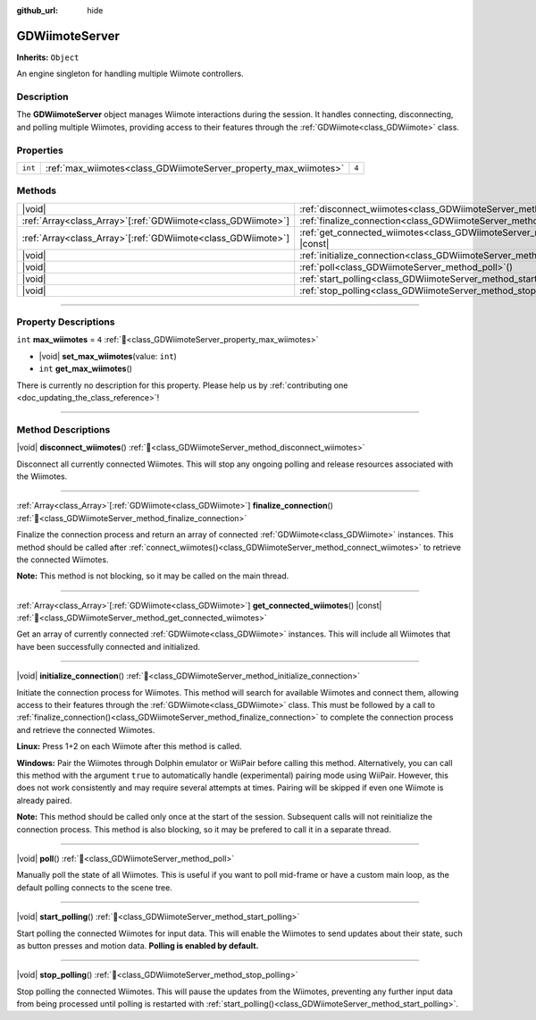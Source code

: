 :github_url: hide

.. DO NOT EDIT THIS FILE!!!
.. Generated automatically from Godot engine sources.
.. Generator: https://github.com/godotengine/godot/tree/master/doc/tools/make_rst.py.
.. XML source: https://github.com/godotengine/godot/tree/master/../godot-wii-input/godot-wii-input/doc_classes/GDWiimoteServer.xml.

.. _class_GDWiimoteServer:

GDWiimoteServer
===============

**Inherits:** ``Object``

An engine singleton for handling multiple Wiimote controllers.

.. rst-class:: classref-introduction-group

Description
-----------

The **GDWiimoteServer** object manages Wiimote interactions during the session. It handles connecting, disconnecting, and polling multiple Wiimotes, providing access to their features through the :ref:`GDWiimote<class_GDWiimote>` class.

.. rst-class:: classref-reftable-group

Properties
----------

.. table::
   :widths: auto

   +---------+------------------------------------------------------------------+-------+
   | ``int`` | :ref:`max_wiimotes<class_GDWiimoteServer_property_max_wiimotes>` | ``4`` |
   +---------+------------------------------------------------------------------+-------+

.. rst-class:: classref-reftable-group

Methods
-------

.. table::
   :widths: auto

   +----------------------------------------------------------------+--------------------------------------------------------------------------------------------------+
   | |void|                                                         | :ref:`disconnect_wiimotes<class_GDWiimoteServer_method_disconnect_wiimotes>`\ (\ )               |
   +----------------------------------------------------------------+--------------------------------------------------------------------------------------------------+
   | :ref:`Array<class_Array>`\[:ref:`GDWiimote<class_GDWiimote>`\] | :ref:`finalize_connection<class_GDWiimoteServer_method_finalize_connection>`\ (\ )               |
   +----------------------------------------------------------------+--------------------------------------------------------------------------------------------------+
   | :ref:`Array<class_Array>`\[:ref:`GDWiimote<class_GDWiimote>`\] | :ref:`get_connected_wiimotes<class_GDWiimoteServer_method_get_connected_wiimotes>`\ (\ ) |const| |
   +----------------------------------------------------------------+--------------------------------------------------------------------------------------------------+
   | |void|                                                         | :ref:`initialize_connection<class_GDWiimoteServer_method_initialize_connection>`\ (\ )           |
   +----------------------------------------------------------------+--------------------------------------------------------------------------------------------------+
   | |void|                                                         | :ref:`poll<class_GDWiimoteServer_method_poll>`\ (\ )                                             |
   +----------------------------------------------------------------+--------------------------------------------------------------------------------------------------+
   | |void|                                                         | :ref:`start_polling<class_GDWiimoteServer_method_start_polling>`\ (\ )                           |
   +----------------------------------------------------------------+--------------------------------------------------------------------------------------------------+
   | |void|                                                         | :ref:`stop_polling<class_GDWiimoteServer_method_stop_polling>`\ (\ )                             |
   +----------------------------------------------------------------+--------------------------------------------------------------------------------------------------+

.. rst-class:: classref-section-separator

----

.. rst-class:: classref-descriptions-group

Property Descriptions
---------------------

.. _class_GDWiimoteServer_property_max_wiimotes:

.. rst-class:: classref-property

``int`` **max_wiimotes** = ``4`` :ref:`🔗<class_GDWiimoteServer_property_max_wiimotes>`

.. rst-class:: classref-property-setget

- |void| **set_max_wiimotes**\ (\ value\: ``int``\ )
- ``int`` **get_max_wiimotes**\ (\ )

.. container:: contribute

	There is currently no description for this property. Please help us by :ref:`contributing one <doc_updating_the_class_reference>`!

.. rst-class:: classref-section-separator

----

.. rst-class:: classref-descriptions-group

Method Descriptions
-------------------

.. _class_GDWiimoteServer_method_disconnect_wiimotes:

.. rst-class:: classref-method

|void| **disconnect_wiimotes**\ (\ ) :ref:`🔗<class_GDWiimoteServer_method_disconnect_wiimotes>`

Disconnect all currently connected Wiimotes. This will stop any ongoing polling and release resources associated with the Wiimotes.

.. rst-class:: classref-item-separator

----

.. _class_GDWiimoteServer_method_finalize_connection:

.. rst-class:: classref-method

:ref:`Array<class_Array>`\[:ref:`GDWiimote<class_GDWiimote>`\] **finalize_connection**\ (\ ) :ref:`🔗<class_GDWiimoteServer_method_finalize_connection>`

Finalize the connection process and return an array of connected :ref:`GDWiimote<class_GDWiimote>` instances. This method should be called after :ref:`connect_wiimotes()<class_GDWiimoteServer_method_connect_wiimotes>` to retrieve the connected Wiimotes. 

\ **Note:** This method is not blocking, so it may be called on the main thread.

.. rst-class:: classref-item-separator

----

.. _class_GDWiimoteServer_method_get_connected_wiimotes:

.. rst-class:: classref-method

:ref:`Array<class_Array>`\[:ref:`GDWiimote<class_GDWiimote>`\] **get_connected_wiimotes**\ (\ ) |const| :ref:`🔗<class_GDWiimoteServer_method_get_connected_wiimotes>`

Get an array of currently connected :ref:`GDWiimote<class_GDWiimote>` instances. This will include all Wiimotes that have been successfully connected and initialized.

.. rst-class:: classref-item-separator

----

.. _class_GDWiimoteServer_method_initialize_connection:

.. rst-class:: classref-method

|void| **initialize_connection**\ (\ ) :ref:`🔗<class_GDWiimoteServer_method_initialize_connection>`


Initiate the connection process for Wiimotes. This method will search for available Wiimotes and connect them, allowing access to their features through the :ref:`GDWiimote<class_GDWiimote>` class. This must be followed by a call to :ref:`finalize_connection()<class_GDWiimoteServer_method_finalize_connection>` to complete the connection process and retrieve the connected Wiimotes.

\ **Linux:** Press 1+2 on each Wiimote after this method is called.

\ **Windows:** Pair the Wiimotes through Dolphin emulator or WiiPair before calling this method. Alternatively, you can call this method with the argument ``true`` to automatically handle (experimental) pairing mode using WiiPair. However, this does not work consistently and may require several attempts at times. Pairing will be skipped if even one Wiimote is already paired.

\ **Note:** This method should be called only once at the start of the session. Subsequent calls will not reinitialize the connection process. This method is also blocking, so it may be prefered to call it in a separate thread.

.. rst-class:: classref-item-separator

----

.. _class_GDWiimoteServer_method_poll:

.. rst-class:: classref-method

|void| **poll**\ (\ ) :ref:`🔗<class_GDWiimoteServer_method_poll>`

Manually poll the state of all Wiimotes. This is useful if you want to poll mid-frame or have a custom main loop, as the default polling connects to the scene tree.

.. rst-class:: classref-item-separator

----

.. _class_GDWiimoteServer_method_start_polling:

.. rst-class:: classref-method

|void| **start_polling**\ (\ ) :ref:`🔗<class_GDWiimoteServer_method_start_polling>`

Start polling the connected Wiimotes for input data. This will enable the Wiimotes to send updates about their state, such as button presses and motion data. **Polling is enabled by default.**

.. rst-class:: classref-item-separator

----

.. _class_GDWiimoteServer_method_stop_polling:

.. rst-class:: classref-method

|void| **stop_polling**\ (\ ) :ref:`🔗<class_GDWiimoteServer_method_stop_polling>`

Stop polling the connected Wiimotes. This will pause the updates from the Wiimotes, preventing any further input data from being processed until polling is restarted with :ref:`start_polling()<class_GDWiimoteServer_method_start_polling>`.

.. |virtual| replace:: :abbr:`virtual (This method should typically be overridden by the user to have any effect.)`
.. |required| replace:: :abbr:`required (This method is required to be overridden when extending its base class.)`
.. |const| replace:: :abbr:`const (This method has no side effects. It doesn't modify any of the instance's member variables.)`
.. |vararg| replace:: :abbr:`vararg (This method accepts any number of arguments after the ones described here.)`
.. |constructor| replace:: :abbr:`constructor (This method is used to construct a type.)`
.. |static| replace:: :abbr:`static (This method doesn't need an instance to be called, so it can be called directly using the class name.)`
.. |operator| replace:: :abbr:`operator (This method describes a valid operator to use with this type as left-hand operand.)`
.. |bitfield| replace:: :abbr:`BitField (This value is an integer composed as a bitmask of the following flags.)`
.. |void| replace:: :abbr:`void (No return value.)`

